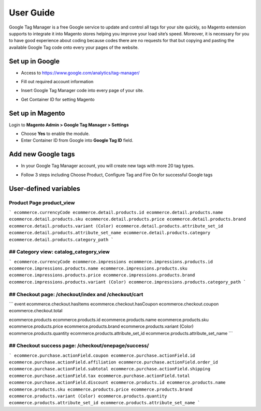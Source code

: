 ==========
User Guide
==========

Google Tag Manager is a free Google service to update and control all tags for your site quickly, so Magento extension supports to integrate it into Magento stores helping you improve your load site’s speed. Moreover, it is necessary for you to have good experience about coding because codes there are no requests for that but copying and pasting the available Google Tag code onto every your pages of the website.

Set up in Google
-------------------

* Access to https://www.google.com/analytics/tag-manager/ 

.. image:: https://lh3.googleusercontent.com/loimvfrVa_xuwO4cZLRnwX8Qq6n8mUMMh5ZBjHElmTzDX934zhyAQV9NtA2cZhyquD9-BBrcqx_OKU1vgpWOTFApSnRcT-xCB_QWs9w7eCh2nq4eXKXFU5NcNYbGB-iwsc6FSlyS

* Fill out required account information

.. image:: https://lh6.googleusercontent.com/J1tDNOjG10CsCyuzkaDU0X7SrE4Odw21TmvHVMNV-kSliioneEt8wEdV4D9_yujj29gjJAZNE7ujM84_pUzD0Wg1sK5KIUXJOFXo8UDlrkvf0bpFRHtekf0J90CILPzQ5wZPy9R4

* Insert Google Tag Manager code into every page of your site.

.. image:: https://lh5.googleusercontent.com/4ohyJuuSd0g6sTtEwjzsClCtq3_uEl4COfafRm3nSC9UyRDRHFNbeOTkSlK3hl_elXrNli4ryEBoUmb2eUj6851Ot3Kb5RV8rd8aGrkz4Se9SP1oi7PLFYB5MakocMLgU9TbCqIo

* Get Container ID for setting Magento

.. image:: https://lh4.googleusercontent.com/pCgBnfHw71BOHdHfyQ48F_F8j_hD4qCnU5fg1gTBCuPz8UexVAjr4GjXVUwoF4DmcZYY2765VR6rk4K9yxTZ3872nQajXGI2bxlGHyd8QNIaVn4M5Rln4WRJhkd2TwOYx-vGEID3

Set up in Magento
----------------------

Login to **Magento Admin > Google Tag Manager > Settings**

.. image:: https://lh6.googleusercontent.com/yV0h3z5CXAL3SB4rT9stZ9TdUI32QPU3UvNiaL3iqHF0BbDRpOsozMjZn9vWthhItua_IoeZLmEwCQxFBVSNMh1YBGSeU18gzCnilimLKp6Hw1O8L6pd7FoDqxtCiNcj1wuukulk

* Choose **Yes** to enable the module.

* Enter Container ID from Google into **Google Tag ID** field.

Add new Google tags
-----------------------

* In your Google Tag Manager account, you will create new tags with more 20 tag types.

.. image:: https://lh6.googleusercontent.com/_xR_L-1lfPxXBpgr8PfAclUvHcO5KDaqFK_2lauHW1MYDt7ec6ufh4DfcNR3EEPMfcogDwfrP6tAnaby1ZteejhSTGxsuEOFVgv755u_aFJkJq6QhWjwq4q948K79VPTfiWG42py

* Follow 3 steps including Choose Product, Configure Tag and Fire On for successful Google tags

.. image:: https://lh5.googleusercontent.com/VEVp-1dTMe1SGuT-V5zf3CNsT4R8uZMaX7hW5URrLAEtTk3phzI-xAiUvPxoGn4-JIvZ63mv-NIencWJLxd9_cGmVYsfv-OxjUGe2AcprZ8mAYF7T2cdDmQX5QGMLIGRP2lPLMBS



User-defined variables
-----------------------




Product Page product_view
~~~~~~~~~~~~~~~~~~~~~~~~~~~~


```
ecommerce.currencyCode
ecommerce.detail.products.id
ecommerce.detail.products.name
ecommerce.detail.products.sku
ecommerce.detail.products.price
ecommerce.detail.products.brand
ecommerce.detail.products.variant (Color)
ecommerce.detail.products.attribute_set_id
ecommerce.detail.products.attribute_set_name
ecommerce.detail.products.category
ecommerce.detail.products.category_path
```

## Category view: catalog_category_view
~~~~~~~~~~~~~~~~~~~~~~~~~~~~~~~~~~~~~~~~~~~~~~~~~~~~~~~~ 

```
ecommerce.currencyCode
ecommerce.impressions
ecommerce.impressions.products.id
ecommerce.impressions.products.name
ecommerce.impressions.products.sku
ecommerce.impressions.products.price
ecommerce.impressions.products.brand
ecommerce.impressions.products.variant (Color)
ecommerce.impressions.products.category_path
```


## Checkout page: /checkout/index and  /checkout/cart
~~~~~~~~~~~~~~~~~~~~~~~~~~~~~~~~~~~~~~~~~~~~~~~~~~~~~~~~

```
event
ecommerce.checkout.hasItems
ecommerce.checkout.hasCoupon
ecommerce.checkout.coupon
ecommerce.checkout.total

ecommerce.products
ecommerce.products.id
ecommerce.products.name
ecommerce.products.sku
ecommerce.products.price
ecommerce.products.brand
ecommerce.products.variant (Color)
ecommerce.products.quantity
ecommerce.products.attribute_set_id
ecommerce.products.attribute_set_name
```


## Checkout success page: /checkout/onepage/success/
~~~~~~~~~~~~~~~~~~~~~~~~~~~~~~~~~~~~~~~~~~~~~~~~~~~~~~~~

```
ecommerce.purchase.actionField.coupon
ecommerce.purchase.actionField.id
ecommerce.purchase.actionField.affiliation
ecommerce.purchase.actionField.order_id
ecommerce.purchase.actionField.subtotal
ecommerce.purchase.actionField.shipping
ecommerce.purchase.actionField.tax
ecommerce.purchase.actionField.total
ecommerce.purchase.actionField.discount
ecommerce.products.id
ecommerce.products.name
ecommerce.products.sku
ecommerce.products.price
ecommerce.products.brand
ecommerce.products.variant (Color)
ecommerce.products.quantity
ecommerce.products.attribute_set_id
ecommerce.products.attribute_set_name
```
